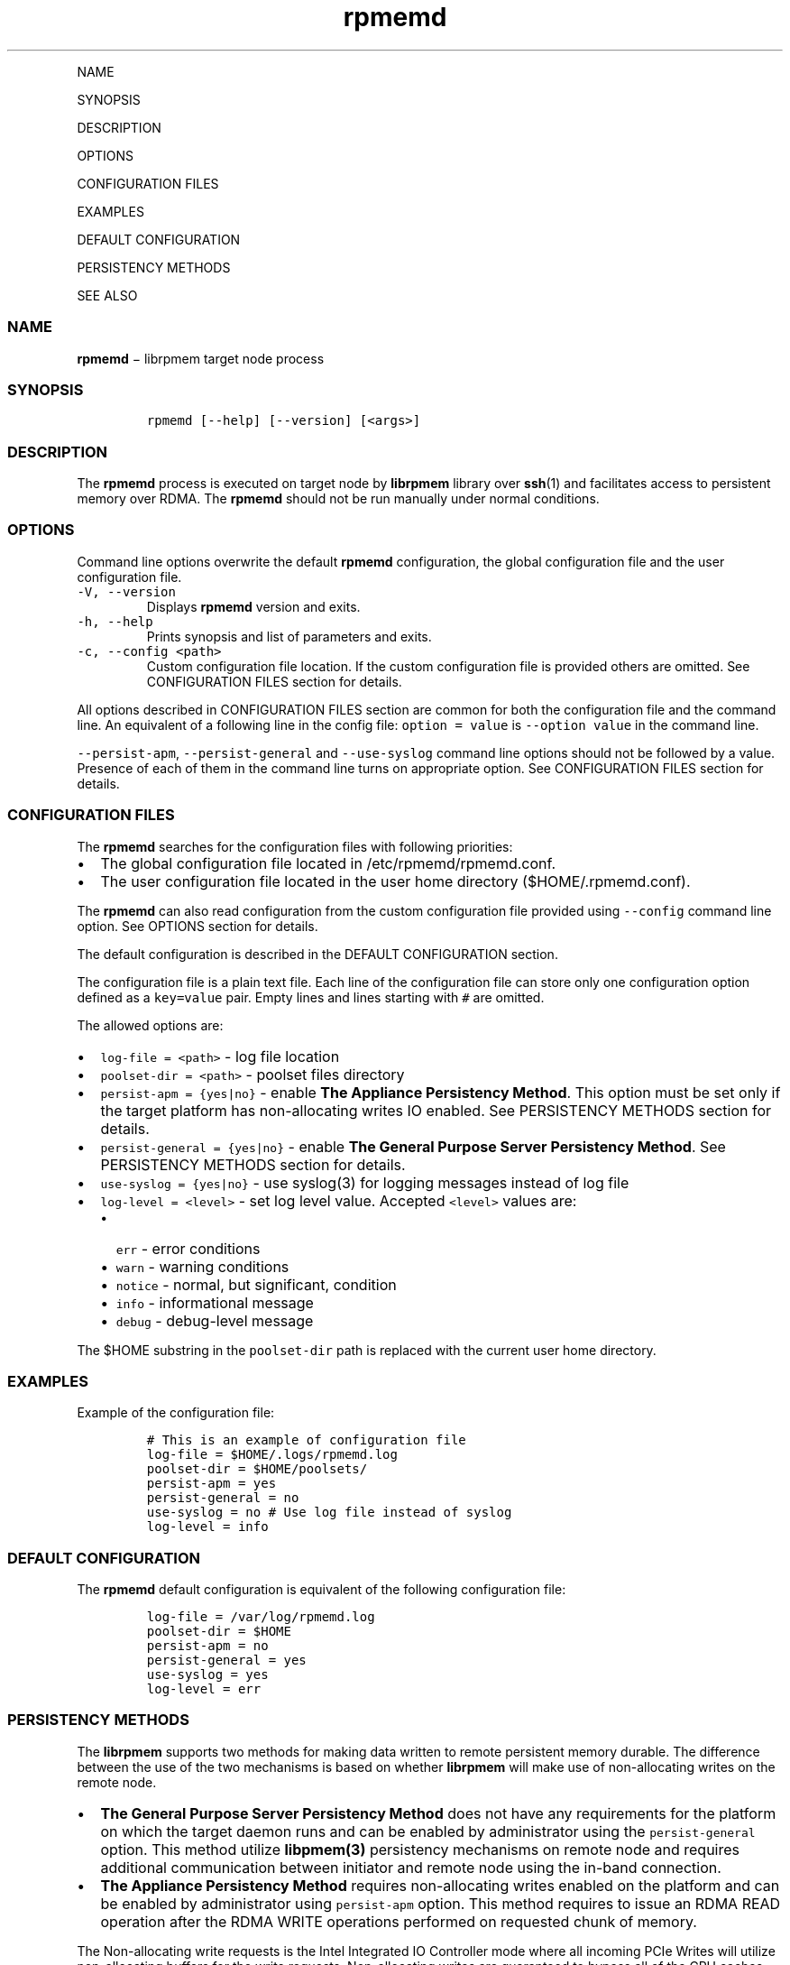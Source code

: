 .\" Automatically generated by Pandoc 1.16.0.2
.\"
.TH "rpmemd" "1" "" "" ""
.hy
.PP
NAME
.PP
SYNOPSIS
.PP
DESCRIPTION
.PP
OPTIONS
.PP
CONFIGURATION FILES
.PP
EXAMPLES
.PP
DEFAULT CONFIGURATION
.PP
PERSISTENCY METHODS
.PP
SEE ALSO
.SS NAME
.PP
\f[B]rpmemd\f[] − librpmem target node process
.SS SYNOPSIS
.IP
.nf
\f[C]
rpmemd\ [\-\-help]\ [\-\-version]\ [<args>]
\f[]
.fi
.SS DESCRIPTION
.PP
The \f[B]rpmemd\f[] process is executed on target node by
\f[B]librpmem\f[] library over \f[B]ssh\f[](1) and facilitates access to
persistent memory over RDMA.
The \f[B]rpmemd\f[] should not be run manually under normal conditions.
.SS OPTIONS
.PP
Command line options overwrite the default \f[B]rpmemd\f[]
configuration, the global configuration file and the user configuration
file.
.TP
.B \f[C]\-V,\ \-\-version\f[]
Displays \f[B]rpmemd\f[] version and exits.
.RS
.RE
.TP
.B \f[C]\-h,\ \-\-help\f[]
Prints synopsis and list of parameters and exits.
.RS
.RE
.TP
.B \f[C]\-c,\ \-\-config\ <path>\f[]
Custom configuration file location.
If the custom configuration file is provided others are omitted.
See CONFIGURATION FILES section for details.
.RS
.RE
.PP
All options described in CONFIGURATION FILES
section are common for both the configuration file and the command line.
An equivalent of a following line in the config file:
\f[C]option\ =\ value\f[] is \f[C]\-\-option\ value\f[] in the command
line.
.PP
\f[C]\-\-persist\-apm\f[], \f[C]\-\-persist\-general\f[] and
\f[C]\-\-use\-syslog\f[] command line options should not be followed by
a value.
Presence of each of them in the command line turns on appropriate
option.
See CONFIGURATION FILES section for details.
.SS CONFIGURATION FILES
.PP
The \f[B]rpmemd\f[] searches for the configuration files with following
priorities:
.IP \[bu] 2
The global configuration file located in /etc/rpmemd/rpmemd.conf.
.IP \[bu] 2
The user configuration file located in the user home directory
($HOME/.rpmemd.conf).
.PP
The \f[B]rpmemd\f[] can also read configuration from the custom
configuration file provided using \f[C]\-\-config\f[] command line
option.
See OPTIONS section for details.
.PP
The default configuration is described in the DEFAULT
CONFIGURATION section.
.PP
The configuration file is a plain text file.
Each line of the configuration file can store only one configuration
option defined as a \f[C]key=value\f[] pair.
Empty lines and lines starting with \f[C]#\f[] are omitted.
.PP
The allowed options are:
.IP \[bu] 2
\f[C]log\-file\ =\ <path>\f[] \- log file location
.IP \[bu] 2
\f[C]poolset\-dir\ =\ <path>\f[] \- poolset files directory
.IP \[bu] 2
\f[C]persist\-apm\ =\ {yes|no}\f[] \- enable \f[B]The Appliance
Persistency Method\f[].
This option must be set only if the target platform has non\-allocating
writes IO enabled.
See PERSISTENCY METHODS section for details.
.IP \[bu] 2
\f[C]persist\-general\ =\ {yes|no}\f[] \- enable \f[B]The General
Purpose Server Persistency Method\f[].
See PERSISTENCY METHODS section for details.
.IP \[bu] 2
\f[C]use\-syslog\ =\ {yes|no}\f[] \- use syslog(3) for logging messages
instead of log file
.IP \[bu] 2
\f[C]log\-level\ =\ <level>\f[] \- set log level value.
Accepted \f[C]<level>\f[] values are:
.RS 2
.IP \[bu] 2
\f[C]err\f[] \- error conditions
.IP \[bu] 2
\f[C]warn\f[] \- warning conditions
.IP \[bu] 2
\f[C]notice\f[] \- normal, but significant, condition
.IP \[bu] 2
\f[C]info\f[] \- informational message
.IP \[bu] 2
\f[C]debug\f[] \- debug\-level message
.RE
.PP
The $HOME substring in the \f[C]poolset\-dir\f[] path is replaced with
the current user home directory.
.SS EXAMPLES
.PP
Example of the configuration file:
.IP
.nf
\f[C]
#\ This\ is\ an\ example\ of\ configuration\ file
log\-file\ =\ $HOME/.logs/rpmemd.log
poolset\-dir\ =\ $HOME/poolsets/
persist\-apm\ =\ yes
persist\-general\ =\ no
use\-syslog\ =\ no\ #\ Use\ log\ file\ instead\ of\ syslog
log\-level\ =\ info
\f[]
.fi
.SS DEFAULT CONFIGURATION
.PP
The \f[B]rpmemd\f[] default configuration is equivalent of the following
configuration file:
.IP
.nf
\f[C]
log\-file\ =\ /var/log/rpmemd.log
poolset\-dir\ =\ $HOME
persist\-apm\ =\ no
persist\-general\ =\ yes
use\-syslog\ =\ yes
log\-level\ =\ err
\f[]
.fi
.SS PERSISTENCY METHODS
.PP
The \f[B]librpmem\f[] supports two methods for making data written to
remote persistent memory durable.
The difference between the use of the two mechanisms is based on whether
\f[B]librpmem\f[] will make use of non\-allocating writes on the remote
node.
.IP \[bu] 2
\f[B]The General Purpose Server Persistency Method\f[] does not have any
requirements for the platform on which the target daemon runs and can be
enabled by administrator using the \f[C]persist\-general\f[] option.
This method utilize \f[B]libpmem(3)\f[] persistency mechanisms on remote
node and requires additional communication between initiator and remote
node using the in\-band connection.
.IP \[bu] 2
\f[B]The Appliance Persistency Method\f[] requires non\-allocating
writes enabled on the platform and can be enabled by administrator using
\f[C]persist\-apm\f[] option.
This method requires to issue an RDMA READ operation after the RDMA
WRITE operations performed on requested chunk of memory.
.PP
The Non\-allocating write requests is the Intel Integrated IO Controller
mode where all incoming PCIe Writes will utilize non\-allocating buffers
for the write requests.
Non\-allocating writes are guaranteed to bypass all of the CPU caches
and force the write requests to flow directly to the Integrated Memory
Controller without delay.
.SS SEE ALSO
.PP
\f[B]librpmem(3)\f[], \f[B]libpmem(3)\f[].
